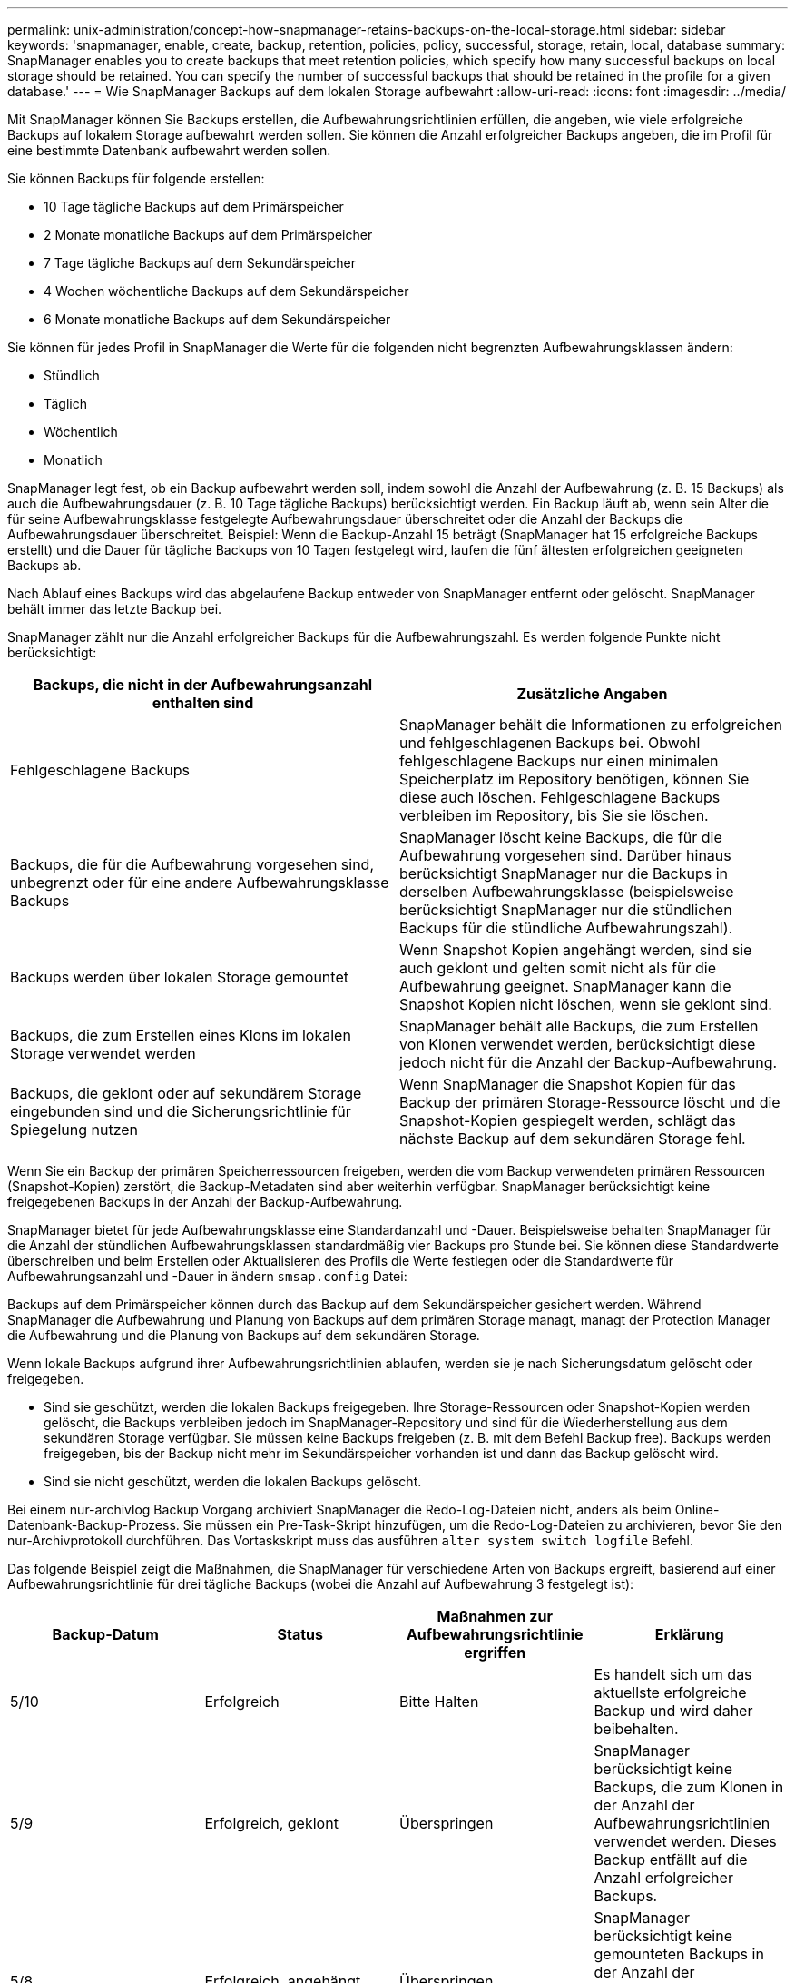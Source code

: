 ---
permalink: unix-administration/concept-how-snapmanager-retains-backups-on-the-local-storage.html 
sidebar: sidebar 
keywords: 'snapmanager, enable, create, backup, retention, policies, policy, successful, storage, retain, local, database summary: SnapManager enables you to create backups that meet retention policies, which specify how many successful backups on local storage should be retained. You can specify the number of successful backups that should be retained in the profile for a given database.' 
---
= Wie SnapManager Backups auf dem lokalen Storage aufbewahrt
:allow-uri-read: 
:icons: font
:imagesdir: ../media/


[role="lead"]
Mit SnapManager können Sie Backups erstellen, die Aufbewahrungsrichtlinien erfüllen, die angeben, wie viele erfolgreiche Backups auf lokalem Storage aufbewahrt werden sollen. Sie können die Anzahl erfolgreicher Backups angeben, die im Profil für eine bestimmte Datenbank aufbewahrt werden sollen.

Sie können Backups für folgende erstellen:

* 10 Tage tägliche Backups auf dem Primärspeicher
* 2 Monate monatliche Backups auf dem Primärspeicher
* 7 Tage tägliche Backups auf dem Sekundärspeicher
* 4 Wochen wöchentliche Backups auf dem Sekundärspeicher
* 6 Monate monatliche Backups auf dem Sekundärspeicher


Sie können für jedes Profil in SnapManager die Werte für die folgenden nicht begrenzten Aufbewahrungsklassen ändern:

* Stündlich
* Täglich
* Wöchentlich
* Monatlich


SnapManager legt fest, ob ein Backup aufbewahrt werden soll, indem sowohl die Anzahl der Aufbewahrung (z. B. 15 Backups) als auch die Aufbewahrungsdauer (z. B. 10 Tage tägliche Backups) berücksichtigt werden. Ein Backup läuft ab, wenn sein Alter die für seine Aufbewahrungsklasse festgelegte Aufbewahrungsdauer überschreitet oder die Anzahl der Backups die Aufbewahrungsdauer überschreitet. Beispiel: Wenn die Backup-Anzahl 15 beträgt (SnapManager hat 15 erfolgreiche Backups erstellt) und die Dauer für tägliche Backups von 10 Tagen festgelegt wird, laufen die fünf ältesten erfolgreichen geeigneten Backups ab.

Nach Ablauf eines Backups wird das abgelaufene Backup entweder von SnapManager entfernt oder gelöscht. SnapManager behält immer das letzte Backup bei.

SnapManager zählt nur die Anzahl erfolgreicher Backups für die Aufbewahrungszahl. Es werden folgende Punkte nicht berücksichtigt:

[cols="1a,1a"]
|===
| Backups, die nicht in der Aufbewahrungsanzahl enthalten sind | Zusätzliche Angaben 


 a| 
Fehlgeschlagene Backups
 a| 
SnapManager behält die Informationen zu erfolgreichen und fehlgeschlagenen Backups bei. Obwohl fehlgeschlagene Backups nur einen minimalen Speicherplatz im Repository benötigen, können Sie diese auch löschen. Fehlgeschlagene Backups verbleiben im Repository, bis Sie sie löschen.



 a| 
Backups, die für die Aufbewahrung vorgesehen sind, unbegrenzt oder für eine andere Aufbewahrungsklasse Backups
 a| 
SnapManager löscht keine Backups, die für die Aufbewahrung vorgesehen sind. Darüber hinaus berücksichtigt SnapManager nur die Backups in derselben Aufbewahrungsklasse (beispielsweise berücksichtigt SnapManager nur die stündlichen Backups für die stündliche Aufbewahrungszahl).



 a| 
Backups werden über lokalen Storage gemountet
 a| 
Wenn Snapshot Kopien angehängt werden, sind sie auch geklont und gelten somit nicht als für die Aufbewahrung geeignet. SnapManager kann die Snapshot Kopien nicht löschen, wenn sie geklont sind.



 a| 
Backups, die zum Erstellen eines Klons im lokalen Storage verwendet werden
 a| 
SnapManager behält alle Backups, die zum Erstellen von Klonen verwendet werden, berücksichtigt diese jedoch nicht für die Anzahl der Backup-Aufbewahrung.



 a| 
Backups, die geklont oder auf sekundärem Storage eingebunden sind und die Sicherungsrichtlinie für Spiegelung nutzen
 a| 
Wenn SnapManager die Snapshot Kopien für das Backup der primären Storage-Ressource löscht und die Snapshot-Kopien gespiegelt werden, schlägt das nächste Backup auf dem sekundären Storage fehl.

|===
Wenn Sie ein Backup der primären Speicherressourcen freigeben, werden die vom Backup verwendeten primären Ressourcen (Snapshot-Kopien) zerstört, die Backup-Metadaten sind aber weiterhin verfügbar. SnapManager berücksichtigt keine freigegebenen Backups in der Anzahl der Backup-Aufbewahrung.

SnapManager bietet für jede Aufbewahrungsklasse eine Standardanzahl und -Dauer. Beispielsweise behalten SnapManager für die Anzahl der stündlichen Aufbewahrungsklassen standardmäßig vier Backups pro Stunde bei. Sie können diese Standardwerte überschreiben und beim Erstellen oder Aktualisieren des Profils die Werte festlegen oder die Standardwerte für Aufbewahrungsanzahl und -Dauer in ändern `smsap.config` Datei:

Backups auf dem Primärspeicher können durch das Backup auf dem Sekundärspeicher gesichert werden. Während SnapManager die Aufbewahrung und Planung von Backups auf dem primären Storage managt, managt der Protection Manager die Aufbewahrung und die Planung von Backups auf dem sekundären Storage.

Wenn lokale Backups aufgrund ihrer Aufbewahrungsrichtlinien ablaufen, werden sie je nach Sicherungsdatum gelöscht oder freigegeben.

* Sind sie geschützt, werden die lokalen Backups freigegeben. Ihre Storage-Ressourcen oder Snapshot-Kopien werden gelöscht, die Backups verbleiben jedoch im SnapManager-Repository und sind für die Wiederherstellung aus dem sekundären Storage verfügbar. Sie müssen keine Backups freigeben (z. B. mit dem Befehl Backup free). Backups werden freigegeben, bis der Backup nicht mehr im Sekundärspeicher vorhanden ist und dann das Backup gelöscht wird.
* Sind sie nicht geschützt, werden die lokalen Backups gelöscht.


Bei einem nur-archivlog Backup Vorgang archiviert SnapManager die Redo-Log-Dateien nicht, anders als beim Online-Datenbank-Backup-Prozess. Sie müssen ein Pre-Task-Skript hinzufügen, um die Redo-Log-Dateien zu archivieren, bevor Sie den nur-Archivprotokoll durchführen. Das Vortaskskript muss das ausführen `alter system switch logfile` Befehl.

Das folgende Beispiel zeigt die Maßnahmen, die SnapManager für verschiedene Arten von Backups ergreift, basierend auf einer Aufbewahrungsrichtlinie für drei tägliche Backups (wobei die Anzahl auf Aufbewahrung 3 festgelegt ist):

[cols="1a,1a,1a,1a"]
|===
| Backup-Datum | Status | Maßnahmen zur Aufbewahrungsrichtlinie ergriffen | Erklärung 


 a| 
5/10
 a| 
Erfolgreich
 a| 
Bitte Halten
 a| 
Es handelt sich um das aktuellste erfolgreiche Backup und wird daher beibehalten.



 a| 
5/9
 a| 
Erfolgreich, geklont
 a| 
Überspringen
 a| 
SnapManager berücksichtigt keine Backups, die zum Klonen in der Anzahl der Aufbewahrungsrichtlinien verwendet werden. Dieses Backup entfällt auf die Anzahl erfolgreicher Backups.



 a| 
5/8
 a| 
Erfolgreich, angehängt
 a| 
Überspringen
 a| 
SnapManager berücksichtigt keine gemounteten Backups in der Anzahl der Aufbewahrungsrichtlinien. Dieses Backup entfällt auf die Anzahl erfolgreicher Backups.



 a| 
5/7
 a| 
Fehlgeschlagen
 a| 
Überspringen
 a| 
Fehlgeschlagene Backups werden nicht gezählt.



 a| 
5/5
 a| 
Erfolgreich
 a| 
Bitte Halten
 a| 
SnapManager hält dieses zweite erfolgreiche tägliche Backup.



 a| 
5/3
 a| 
Erfolgreich
 a| 
Bitte Halten
 a| 
SnapManager hält dieses dritte erfolgreiche tägliche Backup.



 a| 
5/2
 a| 
Erfolgreich
 a| 
Löschen
 a| 
SnapManager zählt dieses erfolgreiche Backup, aber nachdem SnapManager drei erfolgreiche tägliche Backups erreicht hat, wird dieses Backup gelöscht.

|===
*Verwandte Informationen*

http://mysupport.netapp.com/["Dokumentation auf der NetApp Support Site"^]
